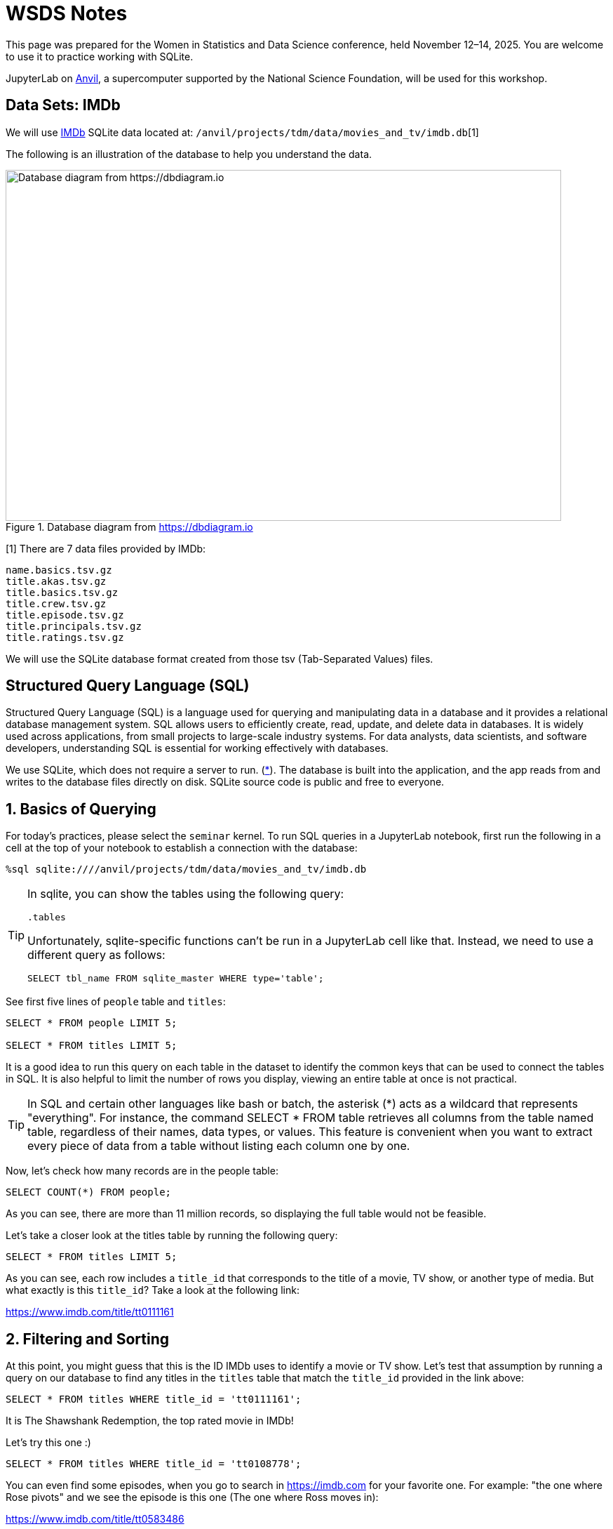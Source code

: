 = WSDS Notes

This page was prepared for the Women in Statistics and Data Science conference, held November 12–14, 2025. You are welcome to use it to practice working with SQLite.

JupyterLab on https://www.rcac.purdue.edu/compute/anvil[Anvil], a supercomputer supported by the National Science Foundation, will be used for this workshop.

== Data Sets: IMDb 

We will use https://developer.imdb.com/non-commercial-datasets/[IMDb] SQLite data located at: `/anvil/projects/tdm/data/movies_and_tv/imdb.db`[1]

The following is an illustration of the database to help you understand the data.

image::figure14.webp[Database diagram from https://dbdiagram.io, width=792, height=500, loading=lazy, title="Database diagram from https://dbdiagram.io"]


[1] There are 7 data files provided by IMDb:

[source,bash]
----
name.basics.tsv.gz
title.akas.tsv.gz
title.basics.tsv.gz
title.crew.tsv.gz
title.episode.tsv.gz
title.principals.tsv.gz
title.ratings.tsv.gz
----

We will use the SQLite database format created from those tsv (Tab-Separated Values) files.

== Structured Query Language (SQL)

Structured Query Language (SQL) is a language used for querying and manipulating data in a database and it provides a relational database management system. SQL allows users to efficiently create, read, update, and delete data in databases. It is widely used across applications, from small projects to large-scale industry systems. For data analysts, data scientists, and software developers, understanding SQL is essential for working effectively with databases.

We use SQLite, which does not require a server to run. (https://sqlite.org[*]). The database is built into the application, and the app reads from and writes to the database files directly on disk.  SQLite source code is public and free to everyone.


== 1. Basics of Querying

For today's practices, please select the `seminar` kernel. To run SQL queries in a JupyterLab notebook, first run the following in a cell at the top of your notebook to establish a connection with the database:

[source, sql]
----
%sql sqlite:////anvil/projects/tdm/data/movies_and_tv/imdb.db
----

[TIP]
====
In sqlite, you can show the tables using the following query:

[source, sql]
----
.tables
----

Unfortunately, sqlite-specific functions can't be run in a JupyterLab cell like that. Instead, we need to use a different query as follows:

[source, sql]
----
SELECT tbl_name FROM sqlite_master WHERE type='table';
----
====

See first five lines of `people` table and `titles`:

[source, sql]
----
SELECT * FROM people LIMIT 5;

SELECT * FROM titles LIMIT 5;
----

It is a good idea to run this query on each table in the dataset to identify the common keys that can be used to connect the tables in SQL. It is also helpful to limit the number of rows you display, viewing an entire table at once is not practical. 

[TIP]
====
In SQL and certain other languages like bash or batch, the asterisk (*) acts as a wildcard that represents "everything". For instance, the command SELECT * FROM table retrieves all columns from the table named table, regardless of their names, data types, or values. This feature is convenient when you want to extract every piece of data from a table without listing each column one by one.
====


Now, let’s check how many records are in the people table:

[source, sql]
----
SELECT COUNT(*) FROM people;
----

As you can see, there are more than 11 million records, so displaying the full table would not be feasible.

Let’s take a closer look at the titles table by running the following query:

[source, sql]
----
SELECT * FROM titles LIMIT 5;
----

As you can see, each row includes a `title_id` that corresponds to the title of a movie, TV show, or another type of media. But what exactly is this `title_id`? Take a look at the following link:

https://www.imdb.com/title/tt0111161


== 2. Filtering and Sorting 

At this point, you might guess that this is the ID IMDb uses to identify a movie or TV show. Let’s test that assumption by running a query on our database to find any titles in the `titles` table that match the `title_id` provided in the link above:

[source, sql]
----
SELECT * FROM titles WHERE title_id = 'tt0111161';
----

It is The Shawshank Redemption, the top rated movie in IMDb! 

Let's try this one :)

[source, sql]
----
SELECT * FROM titles WHERE title_id = 'tt0108778';
----

You can even find some episodes, when you go to search in https://imdb.com for your favorite one. For example: "the one where Rose pivots" and we see the episode is this one (The one where Ross moves in):

https://www.imdb.com/title/tt0583486

image::friends-ross.gif[Database diagram from https://tenor.com/search/ross-pivot-gifs, width=292, height=100, loading=lazy]

[NOTE]
====
We can also check for how many unique types we have in our dataset by using `SELECT DISTINCT`:

[source, sql]
----
SELECT DISTINCT type
FROM titles
ORDER BY type;
----

If you want to see how many unique combinations of `type` and `genres` exist, you can use the `COUNT()` function by combining both columns into one expression using the concatenation operator `||` and count the distinct values in a single line:

[source, sql]
----
%%sql
SELECT COUNT(DISTINCT type || genres) FROM titles;
----
====

Let's check if `title_id` also works for `episodes` table, too:

[source, sql]
----
SELECT * FROM episodes WHERE episodes_title_id = 'tt0108778';
----

No, since it is the title of the show not the title of the episode. Let us change it to `show_title_id`:

[source, sql]
----
SELECT * FROM episodes WHERE show_title_id = 'tt0108778';
----

Of course, if you try `show_title_id` for `tt0111161`, you will not get any result, since it is a movie instead of a show. 

Let's see who was staring in Friends:

[source, sql]
----
SELECT * FROM crew WHERE show_title_id = 'tt0108778';
----

We can create a new code cell and write a SQL query to select all columns from the `titles` table where the `original_title` is 'Friends' and premiered 1994:

[source, sql]
----
SELECT * FROM titles WHERE original_title = 'Friends' AND premiered = '1994';
----

[NOTE]
====
You can use the `AND` operator to combine multiple conditions within a `WHERE` clause. Simply place the operator between each condition you want to evaluate. You can also use other logical operators. For example, `OR` checks if at least one condition is true, and `NOT` is used to reverse a condition.

However, orders matters in here. The order of evaluation (operator precedence) for logical operators is:

`NOT` — evaluated first +
`AND` — evaluated second +
`OR` — evaluated last +

You can test it with the following two commands:

[source, sql]
----
SELECT COUNT(*) FROM titles WHERE original_title = 'Friends' OR premiered = 1994 AND ended = 2004;
----

[source, sql]
----
SELECT COUNT(*) FROM titles WHERE original_title = 'Friends' AND premiered = 1994 OR ended = 2004;
----
====

We can ask more questions and use a new command `ORDER BY`: Find the top 10 longest movies in the dataset:

[source, sql]
----
SELECT * FROM titles WHERE type = 'movie' ORDER BY runtime_minutes DESC LIMIT 10;
----

We can even have some cluse which movies are coming:

[source, sql]
----
SELECT * FROM titles WHERE type = 'movie' ORDER BY premiered DESC LIMIT 10;
----

[NOTE]
====
You should generally use the `LIMIT` command to restrict the number of rows returned by your query. This is especially important when working with large datasets, as it helps improve performance and reduces the amount of data that needs to be processed.
====

.Deliverables
====
1.1. Run the SQL query to see all tables in the IMDb dataset. +
1.2. Write a SQL query to select all columns from the `titles` table, limiting the results to 10 records.
1.3. Write a SQL query to select all columns from the titles table where the movie name is "Titanic" and .
1.. What is the oldiest movie?
====

== 3. Aggregation and Grouping 

Another useful command in SQL is the `GROUP BY` command. This command allows us to group rows together if they have the same values in one or more specified columns. It is especially helpful when we want to summarize or aggregate data, for instance, counting the number of titles per genre or calculating the average rating for each year.

Similar to how the `WHERE` command can be combined with logical operators such as `AND` and `OR`, the `GROUP BY` command is often used together with aggregation functions such as `COUNT`, `SUM`, `AVG`, `MIN`, and `MAX`. These functions let us perform calculations on each group of data.

For example, we want to find the number of rows for each `type` in `titles` table:

[source, sql]
----
SELECT type, COUNT(*) FROM titles GROUP BY type; 
----

Add average run time in minutes for each type:

[source, sql]
----
SELECT type, COUNT(*), AVG(runtime_minutes) FROM titles GROUP BY type; 
----

We only care about the movies: 

[source, sql]
----
SELECT type, COUNT(*) AS n, AVG(runtime_minutes) FROM titles WHERE type = 'movie'; 
----

Another example, suppose we want to find the average runtime of movies in each genre. We can use the `WHERE` command to filter the results to only include movies (for instance, `type = 'movie'``), the `GROUP BY` command to group the data by genre, and the `AVG` function to calculate the average runtime for each group. The SQL query would look like this:

[source, sql]
----
SELECT genres, AVG(runtime_minutes) AS avg_runtime
FROM titles
WHERE type = 'movie'
GROUP BY genres;
----

We can check only for 'Action':

[source, sql]
----
SELECT AVG(runtime_minutes) AS avg_runtime
FROM titles
WHERE type = 'movie'
  AND genres LIKE '%Action%';
----

Even when we use the wildcard (*) to select all columns, we still have to specify which column we want to apply the aggregation to. In this example, we use the `AVG` function to calculate the average of the runtime_minute column. The `AS` keyword then lets us assign a clear name, avg_runtime, to the resulting column, which helps make our query output easier to read and interpret.

Dr. Ward found all the title_id for Marvel Cinematic Universe (MCU) before, we use them for this example to find how many we have each year:

[source, sql]
----
SELECT premiered AS year, COUNT(*) AS n FROM titles 
WHERE title_id IN ('tt0371746', 'tt0800080', 'tt1228705', 'tt0800369', 'tt0458339', 'tt0848228', 'tt1300854', 'tt1981115', 'tt1843866', 'tt2015381', 'tt2395427', 'tt0478970', 'tt3498820', 'tt1211837', 'tt3896198', 'tt2250912', 'tt3501632', 'tt1825683', 'tt4154756', 'tt5095030', 'tt4154664', 'tt4154796', 'tt6320628', 'tt3480822', 'tt9032400', 'tt9376612', 'tt9419884', 'tt10648342', 'tt9114286') GROUP BY premiered;
----

Lets modifying this query to get the percentage of MCU movies released in each year. First find the total:

[source, sql]
----
SELECT COUNT(*) FROM titles 
WHERE title_id IN ('tt0371746', 'tt0800080', 'tt1228705', 'tt0800369', 'tt0458339', 'tt0848228', 'tt1300854', 'tt1981115', 'tt1843866', 'tt2015381', 'tt2395427', 'tt0478970', 'tt3498820', 'tt1211837', 'tt3896198', 'tt2250912', 'tt3501632', 'tt1825683', 'tt4154756', 'tt5095030', 'tt4154664', 'tt4154796', 'tt6320628', 'tt3480822', 'tt9032400', 'tt9376612', 'tt9419884', 'tt10648342', 'tt9114286');
----

When you divide the counts to total, you get zeros:

[source, sql]
----
SELECT premiered AS year, COUNT(*)/29 AS n FROM titles 
WHERE title_id IN ('tt0371746', 'tt0800080', 'tt1228705', 'tt0800369', 'tt0458339', 'tt0848228', 'tt1300854', 'tt1981115', 'tt1843866', 'tt2015381', 'tt2395427', 'tt0478970', 'tt3498820', 'tt1211837', 'tt3896198', 'tt2250912', 'tt3501632', 'tt1825683', 'tt4154756', 'tt5095030', 'tt4154664', 'tt4154796', 'tt6320628', 'tt3480822', 'tt9032400', 'tt9376612', 'tt9419884', 'tt10648342', 'tt9114286') GROUP BY premiered;
----

Why?

When we calculate a percentage using integer (numeric data without a decimal place) columns, SQLite performs integer division. That means it divides the numbers as integers and truncates any decimal part, instead of giving a decimal (floating-point) result. For example:

[source, sql]
----
SELECT 5/2;
----

This returns the integer part (2) in SQLite, not 2.5, because both 1 and 2 are integers. We can fix it converting at least one of them to real number as following by :

[source, sql]
----
SELECT CAST(5 AS real)/2;
----

“REAL” is equivalent to a float or double, meaning a number that can include decimal values.

Lets fix it in the real data:

[source, sql]
----
SELECT premiered AS year, CAST(COUNT(*) AS real)/29 AS n FROM titles 
WHERE title_id IN ('tt0371746', 'tt0800080', 'tt1228705', 'tt0800369', 'tt0458339', 'tt0848228', 'tt1300854', 'tt1981115', 'tt1843866', 'tt2015381', 'tt2395427', 'tt0478970', 'tt3498820', 'tt1211837', 'tt3896198', 'tt2250912', 'tt3501632', 'tt1825683', 'tt4154756', 'tt5095030', 'tt4154664', 'tt4154796', 'tt6320628', 'tt3480822', 'tt9032400', 'tt9376612', 'tt9419884', 'tt10648342', 'tt9114286') GROUP BY premiered;
----


== 4. Joins: Combining Tables

The `JOIN` command lets us combine data from two or more tables by matching values in a shared column. Lets assume that you want to see what type of movies Christopher Nolan is mainly working on. So, you need the following information: name of the director, movies he  and genre


== 5. SQL in R

Please use `seminar-r` for this part. The following library used to call SQL queries in R:

[source, r]
====
library(sqldf)
====

There is only one function we need to focus on: `sqldf`. This function executes a given SQL query, such as:

[source, r]
====
SELECT tbl_name FROM sqlite_master WHERE type='table';
====

[NOTE]
====
For the ease of reading, please write SQL syntax in all UPPER CASE and variable names/database names in lower case. Actually, SQL syntax is NOT case sensitive. However, remember that R is case sensitive, so please be careful with the capitalization of data frame and variable names.
====

== 6. Real-World Querying Challenge


== Resources 

- You can find more information about SQL commands in the https://www.sqlite.org/lang.html[SQLite documentation].

- The Data Mine, Example Book, dedicated SQL page: https://the-examples-book.com/tools/sql/

- The following tutorial provides a step-by-step guide on how to download and use SQLite tools on your computer: https://www.sqlitetutorial.net/download-install-sqlite/

